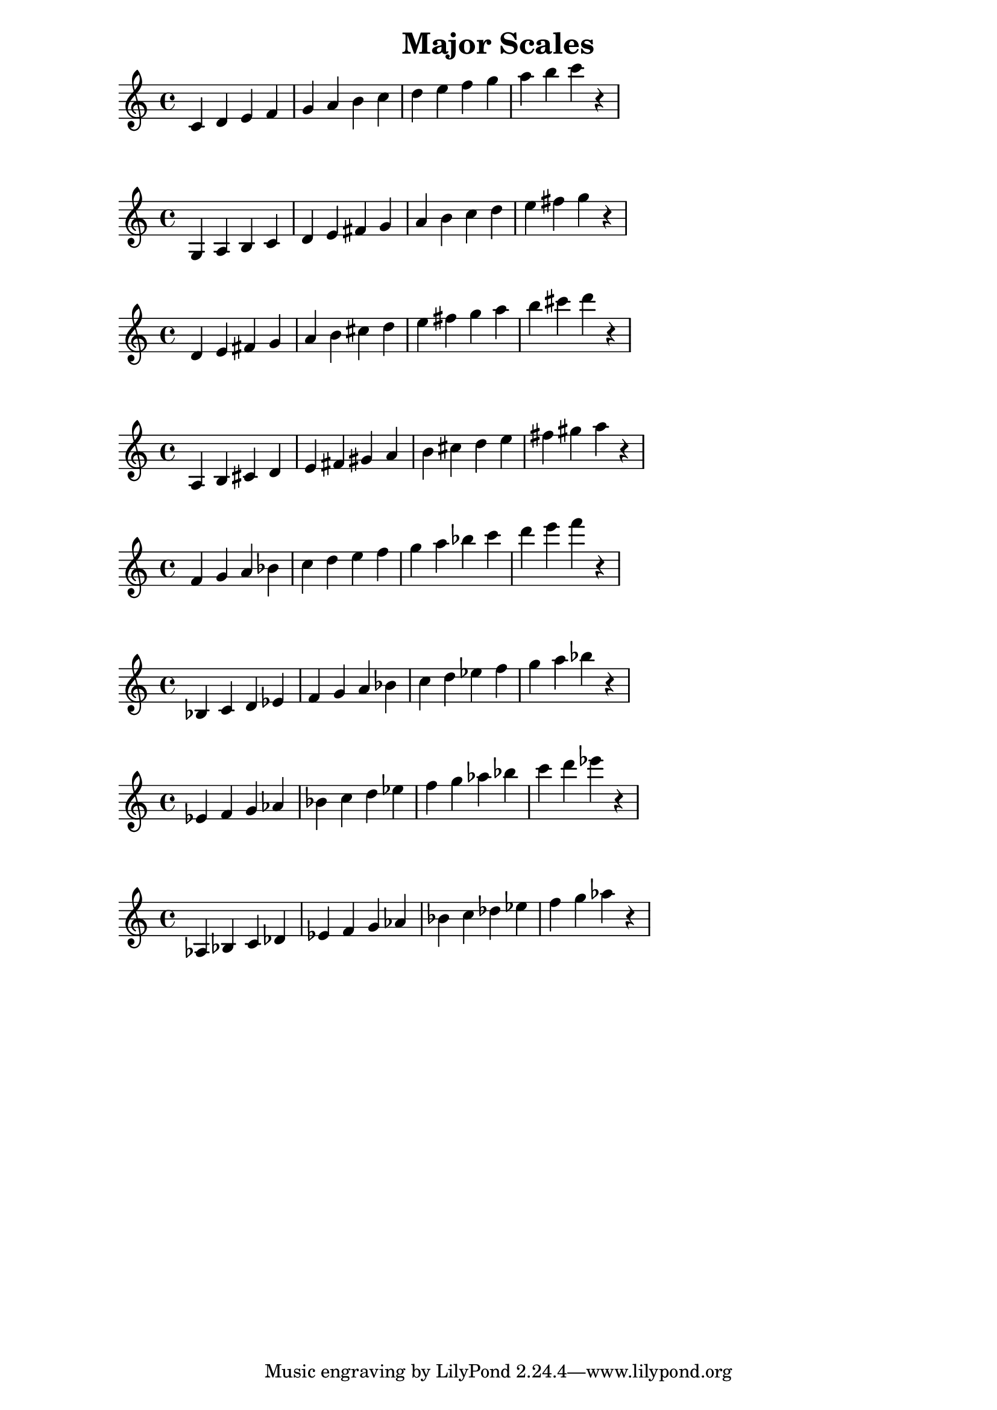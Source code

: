 \header {
    title = "Major Scales"
}
\version "2.10.29"
\transpose c c {
    \relative c' {
        c4 d4 e4 f4 g4 a4 b4 c4 d4 e4 f4 g4 a4 b4 c4 r4
}
}

\transpose c' g {
    \relative c' {
        c4 d4 e4 f4 g4 a4 b4 c4 d4 e4 f4 g4 a4 b4 c4 r4
}
}

\transpose c d {
    \relative c' {
        c4 d4 e4 f4 g4 a4 b4 c4 d4 e4 f4 g4 a4 b4 c4 r4
}
}

\transpose c' a {
    \relative c' {
        c4 d4 e4 f4 g4 a4 b4 c4 d4 e4 f4 g4 a4 b4 c4 r4
}
}

\transpose c' f' {
    \relative c' {
        c4 d4 e4 f4 g4 a4 b4 c4 d4 e4 f4 g4 a4 b4 c4 r4
}
}

\transpose c' bes {
    \relative c' {
        c4 d4 e4 f4 g4 a4 b4 c4 d4 e4 f4 g4 a4 b4 c4 r4
}
}

\transpose c' ees' {
    \relative c' {
        c4 d4 e4 f4 g4 a4 b4 c4 d4 e4 f4 g4 a4 b4 c4 r4
}
}

\transpose c' aes {
    \relative c' {
        c4 d4 e4 f4 g4 a4 b4 c4 d4 e4 f4 g4 a4 b4 c4 r4
}
}
